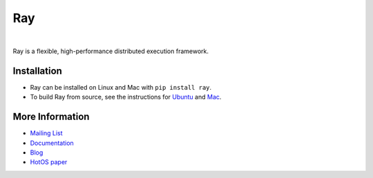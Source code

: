 Ray
===

.. image:: https://travis-ci.org/ray-project/ray.svg?branch=master
    :target: https://travis-ci.org/ray-project/ray

.. image:: https://readthedocs.org/projects/ray/badge/?version=latest
    :target: http://ray.readthedocs.io/en/latest/?badge=latest

|

Ray is a flexible, high-performance distributed execution framework.

Installation
------------

- Ray can be installed on Linux and Mac with ``pip install ray``.
- To build Ray from source, see the instructions for `Ubuntu`_ and `Mac`_.

.. _`Ubuntu`: http://ray.readthedocs.io/en/latest/install-on-ubuntu.html
.. _`Mac`: http://ray.readthedocs.io/en/latest/install-on-macosx.html


More Information
----------------

- `Mailing List`_
- `Documentation`_
- `Blog`_
- `HotOS paper`_

.. _`Mailing List`: https://groups.google.com/forum/#!forum/ray-dev
.. _`Documentation`: http://ray.readthedocs.io/en/latest/index.html
.. _`Blog`: https://ray-project.github.io/
.. _`HotOS paper`: https://arxiv.org/abs/1703.03924
